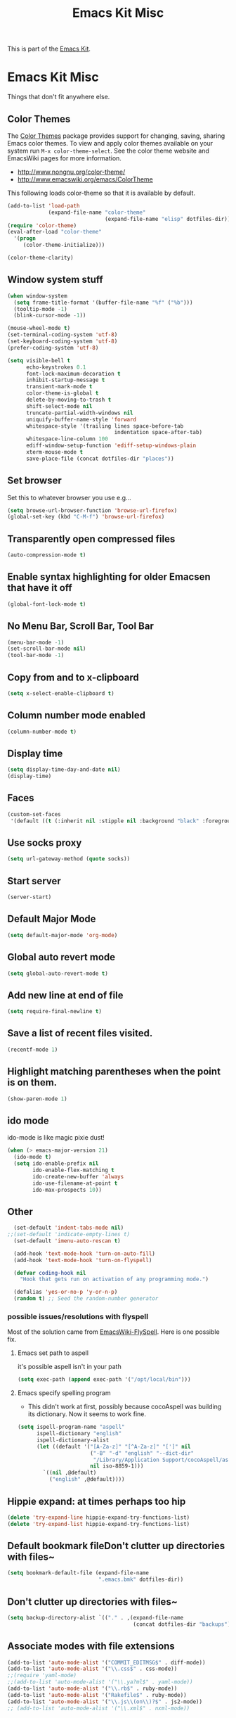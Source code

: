 #+TITLE: Emacs Kit Misc
#+OPTIONS: toc:nil num:nil ^:nil

This is part of the [[file:emacs-kit.org][Emacs Kit]].

* Emacs Kit Misc
Things that don't fit anywhere else.

** Color Themes
The [[http://www.nongnu.org/color-theme/][Color Themes]] package provides support for changing, saving,
sharing Emacs color themes.  To view and apply color themes available
on your system run =M-x color-theme-select=.  See the color theme
website and EmacsWiki pages for more information.
- http://www.nongnu.org/color-theme/
- http://www.emacswiki.org/emacs/ColorTheme

This following loads color-theme so that it is available by default.
#+begin_src emacs-lisp
  (add-to-list 'load-path
               (expand-file-name "color-theme"
                                 (expand-file-name "elisp" dotfiles-dir)))
  (require 'color-theme)
  (eval-after-load "color-theme"
    '(progn
       (color-theme-initialize)))
#+end_src

#+begin_src emacs-lisp 
  (color-theme-clarity)
#+end_src

** Window system stuff

#+srcname: emacs-kit-window-view-stuff
#+begin_src emacs-lisp 
(when window-system
  (setq frame-title-format '(buffer-file-name "%f" ("%b")))
  (tooltip-mode -1)
  (blink-cursor-mode -1))

(mouse-wheel-mode t)
(set-terminal-coding-system 'utf-8)
(set-keyboard-coding-system 'utf-8)
(prefer-coding-system 'utf-8)

(setq visible-bell t
      echo-keystrokes 0.1
      font-lock-maximum-decoration t
      inhibit-startup-message t
      transient-mark-mode t
      color-theme-is-global t
      delete-by-moving-to-trash t
      shift-select-mode nil
      truncate-partial-width-windows nil
      uniquify-buffer-name-style 'forward
      whitespace-style '(trailing lines space-before-tab
                                  indentation space-after-tab)
      whitespace-line-column 100
      ediff-window-setup-function 'ediff-setup-windows-plain
      xterm-mouse-mode t
      save-place-file (concat dotfiles-dir "places"))
#+end_src

** Set browser
Set this to whatever browser you use e.g...
#+begin_src emacs-lisp
(setq browse-url-browser-function 'browse-url-firefox)
(global-set-key (kbd "C-M-f") 'browse-url-firefox)
#+end_src
** Transparently open compressed files
#+begin_src emacs-lisp
(auto-compression-mode t)
#+end_src

** Enable syntax highlighting for older Emacsen that have it off
#+begin_src emacs-lisp
(global-font-lock-mode t)
#+end_src

** No Menu Bar, Scroll Bar, Tool Bar
#+srcname: emacs-kit-no-menu
#+begin_src emacs-lisp 
(menu-bar-mode -1)
(set-scroll-bar-mode nil)
(tool-bar-mode -1)
#+end_src

** Copy from and to x-clipboard
#+begin_src emacs-lisp 
(setq x-select-enable-clipboard t)
#+end_src

** Column number mode enabled
#+begin_src emacs-lisp
(column-number-mode t)
#+end_src
** Display time
#+begin_src emacs-lisp
(setq display-time-day-and-date nil)
(display-time)
#+end_src
** Faces
#+begin_src emacs-lisp
(custom-set-faces
 '(default ((t (:inherit nil :stipple nil :background "black" :foreground "white" :inverse-video nil :box nil :strike-through nil :overline nil :underline nil :slant normal :weight normal :height 100 :width normal :foundry "unknown" :family "DejaVu Sans Mono")))))
#+end_src
** Use socks proxy
#+begin_src emacs-lisp
  (setq url-gateway-method (quote socks))
#+end_src 
** Start server
#+begin_src emacs-lisp
(server-start)
#+end_src 
** Default Major Mode
   #+begin_src emacs-lisp
     (setq default-major-mode 'org-mode)
   #+end_src

** Global auto revert mode
   #+begin_src emacs-lisp
     (setq global-auto-revert-mode t)
   #+end_src
** Add new line at end of file
   #+begin_src emacs-lisp
     (setq require-final-newline t)
   #+end_src
** Save a list of recent files visited.
   #+begin_src emacs-lisp 
     (recentf-mode 1)
   #+end_src

** Highlight matching parentheses when the point is on them.
   #+srcname: emacs-kit-match-parens
   #+begin_src emacs-lisp 
     (show-paren-mode 1)
   #+end_src

** ido mode
   ido-mode is like magic pixie dust!
   #+srcname: emacs-kit-loves-ido-mode
   #+begin_src emacs-lisp 
     (when (> emacs-major-version 21)
       (ido-mode t)
       (setq ido-enable-prefix nil
             ido-enable-flex-matching t
             ido-create-new-buffer 'always
             ido-use-filename-at-point t
             ido-max-prospects 10))
    #+end_src

** Other
   #+begin_src emacs-lisp 
       (set-default 'indent-tabs-mode nil)
     ;;(set-default 'indicate-empty-lines t)
       (set-default 'imenu-auto-rescan t)
       
       (add-hook 'text-mode-hook 'turn-on-auto-fill)
       (add-hook 'text-mode-hook 'turn-on-flyspell)
       
       (defvar coding-hook nil
         "Hook that gets run on activation of any programming mode.")
       
       (defalias 'yes-or-no-p 'y-or-n-p)
       (random t) ;; Seed the random-number generator
   #+end_src

*** possible issues/resolutions with flyspell
Most of the solution came from [[http://www.emacswiki.org/emacs/FlySpell][EmacsWiki-FlySpell]].  Here is one
possible fix.

**** Emacs set path to aspell
it's possible aspell isn't in your path
#+begin_src emacs-lisp :tangle no
   (setq exec-path (append exec-path '("/opt/local/bin")))
#+end_src

**** Emacs specify spelling program
- This didn't work at first, possibly because cocoAspell was
  building its dictionary.  Now it seems to work fine.
#+begin_src emacs-lisp :tangle no
  (setq ispell-program-name "aspell"
        ispell-dictionary "english"
        ispell-dictionary-alist
        (let ((default '("[A-Za-z]" "[^A-Za-z]" "[']" nil
                         ("-B" "-d" "english" "--dict-dir"
                          "/Library/Application Support/cocoAspell/aspell6-en-6.0-0")
                         nil iso-8859-1)))
          `((nil ,@default)
            ("english" ,@default))))
#+end_src

** Hippie expand: at times perhaps too hip
   #+begin_src emacs-lisp
     (delete 'try-expand-line hippie-expand-try-functions-list)
     (delete 'try-expand-list hippie-expand-try-functions-list)
   #+end_src

** Default bookmark fileDon't clutter up directories with files~
#+begin_src emacs-lisp
(setq bookmark-default-file (expand-file-name 
                             ".emacs.bmk" dotfiles-dir))
#+end_src

** Don't clutter up directories with files~
#+begin_src emacs-lisp
(setq backup-directory-alist `(("." . ,(expand-file-name
                                        (concat dotfiles-dir "backups")))))
#+end_src

** Associate modes with file extensions
#+begin_src emacs-lisp
(add-to-list 'auto-mode-alist '("COMMIT_EDITMSG$" . diff-mode))
(add-to-list 'auto-mode-alist '("\\.css$" . css-mode))
;;(require 'yaml-mode)
;;(add-to-list 'auto-mode-alist '("\\.ya?ml$" . yaml-mode))
(add-to-list 'auto-mode-alist '("\\.rb$" . ruby-mode))
(add-to-list 'auto-mode-alist '("Rakefile$" . ruby-mode))
(add-to-list 'auto-mode-alist '("\\.js\\(on\\)?$" . js2-mode))
;; (add-to-list 'auto-mode-alist '("\\.xml$" . nxml-mode))
#+end_src

** Default to unified diffs
#+begin_src emacs-lisp
(setq diff-switches "-u")
#+end_src

** Cosmetics

#+begin_src emacs-lisp
(eval-after-load 'diff-mode
  '(progn
     (set-face-foreground 'diff-added "green4")
     (set-face-foreground 'diff-removed "red3")))

(eval-after-load 'magit
  '(progn
     (set-face-foreground 'magit-diff-add "green3")
     (set-face-foreground 'magit-diff-del "red3")))
#+end_src

